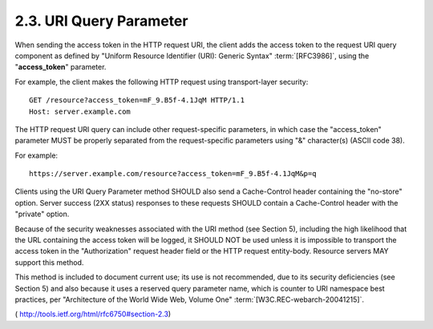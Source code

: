 2.3.  URI Query Parameter
---------------------------

When sending the access token in the HTTP request URI, 
the client adds the access token to the request URI query component 
as defined by "Uniform Resource Identifier (URI): Generic Syntax" :term:`[RFC3986]`,
using the "**access_token**" parameter.

For example, 
the client makes the following HTTP request using transport-layer security:

::

     GET /resource?access_token=mF_9.B5f-4.1JqM HTTP/1.1
     Host: server.example.com

The HTTP request URI query can include other request-specific parameters, 
in which case the "access_token" parameter MUST be
properly separated from the request-specific parameters using "&"
character(s) (ASCII code 38).

For example:

::

    https://server.example.com/resource?access_token=mF_9.B5f-4.1JqM&p=q

Clients using the URI Query Parameter method SHOULD also send a
Cache-Control header containing the "no-store" option.  Server
success (2XX status) responses to these requests SHOULD contain a
Cache-Control header with the "private" option.

Because of the security weaknesses associated with the URI method
(see Section 5), including the high likelihood that the URL
containing the access token will be logged, it SHOULD NOT be used
unless it is impossible to transport the access token in the
"Authorization" request header field or the HTTP request entity-body.
Resource servers MAY support this method.

This method is included to document current use; its use is not
recommended, due to its security deficiencies (see Section 5) and
also because it uses a reserved query parameter name, which is
counter to URI namespace best practices, per "Architecture of the
World Wide Web, Volume One" :term:`[W3C.REC-webarch-20041215]`.

( http://tools.ietf.org/html/rfc6750#section-2.3)


